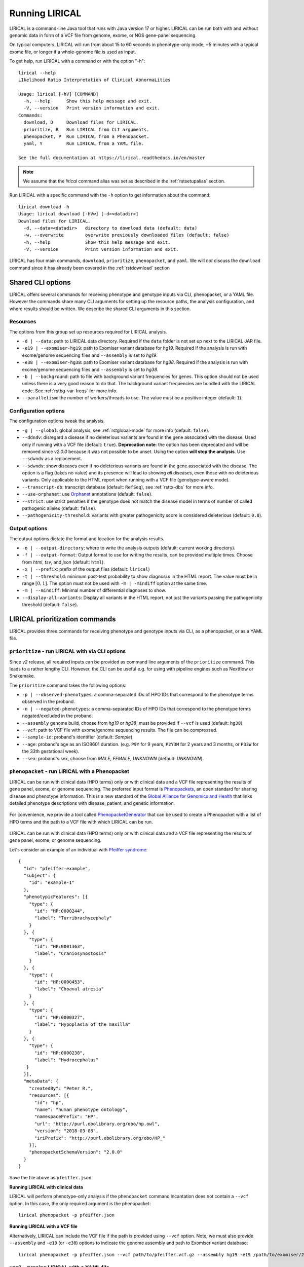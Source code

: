 .. _rstrunning:

===============
Running LIRICAL
===============

LIRICAL is a command-line Java tool that runs with Java version 17 or higher.
LIRICAL can be run both with and without genomic data in form of a VCF file from genome, exome,
or NGS gene-panel sequencing.

On typical computers, LIRICAL will run from about 15 to 60 seconds in phenotype-only mode,
~5 minutes with a typical exome file, or longer if a whole-genome file is used as input.

To get help, run LIRICAL with a command or with the option "-h"::

  lirical --help
  LIkelihood Ratio Interpretation of Clinical AbnormaLities

  Usage: lirical [-hV] [COMMAND]
    -h, --help      Show this help message and exit.
    -V, --version   Print version information and exit.
  Commands:
    download, D     Download files for LIRICAL.
    prioritize, R   Run LIRICAL from CLI arguments.
    phenopacket, P  Run LIRICAL from a Phenopacket.
    yaml, Y         Run LIRICAL from a YAML file.

  See the full documentation at https://lirical.readthedocs.io/en/master

.. note::
  We assume that the `lirical` command alias was set as described in the :ref:`rstsetupalias` section.

Run LIRICAL with a specific command with the ``-h`` option to get information about the command::

  lirical download -h
  Usage: lirical download [-hVw] [-d=<datadir>]
  Download files for LIRICAL.
    -d, --data=<datadir>   directory to download data (default: data)
    -w, --overwrite        overwrite previously downloaded files (default: false)
    -h, --help             Show this help message and exit.
    -V, --version          Print version information and exit.


LIRICAL has four main commands, ``download``, ``prioritize``, ``phenopacket``, and ``yaml``.
We will *not* discuss the ``download`` command since it has already been covered in the :ref:`rstdownload` section

Shared CLI options
^^^^^^^^^^^^^^^^^^

LIRICAL offers several commands for receiving phenotype and genotype inputs via CLI, phenopacket, or a YAML file.
However the commands share many CLI arguments for setting up the resource paths, the analysis configuration,
and where results should be written. We describe the shared CLI arguments in this section.

Resources
~~~~~~~~~

The options from this group set up resources required for LIRICAL analysis.

* ``-d | --data``: path to LIRICAL data directory.
  Required if the ``data`` folder is not set up next to the LIRICAL JAR file.
* ``-e19 | --exomiser-hg19``: path to Exomiser variant database for *hg19*.
  Required if the analysis is run with exome/genome sequencing files and ``--assembly`` is set to *hg19*.
* ``-e38 | --exomiser-hg38``: path to Exomiser variant database for *hg38*.
  Required if the analysis is run with exome/genome sequencing files and ``--assembly`` is set to *hg38*.
* ``-b | --background``: path to file with background variant frequencies for genes.
  This option should not be used unless there is a very good reason to do that.
  The background variant frequencies are bundled with the LIRICAL code. See :ref:`rstbg-var-freqs` for more info.
* ``--parallelism``: the number of workers/threads to use. The value must be a positive integer (default: ``1``).

Configuration options
~~~~~~~~~~~~~~~~~~~~~

The configuration options tweak the analysis.

* ``-g | --global``: global analysis, see :ref:`rstglobal-mode` for more info (default: ``false``).
* ``--ddndv``: disregard a disease if no deleterious variants are found in the gene associated with the disease.
  Used only if running with a VCF file (default: ``true``).
  **Deprecation note**: the option has been deprecated and will be removed since `v2.0.0` because
  it was not possible to be unset. Using the option **will stop the analysis**.
  Use ``--sdwndv`` as a replacement.
* ``--sdwndv``: show diseases even if no deleterious variants are found in the gene associated with the disease.
  The option is a flag (takes no value) and its presence will lead to showing *all* diseases,
  even those with no deleterious variants.
  Only applicable to the HTML report when running with a VCF file (genotype-aware mode).
* ``--transcript-db``: transcript database (default: ``RefSeq``), see :ref:`rsttx-dbs` for more info.
* ``--use-orphanet``: use `Orphanet <https://www.orpha.net/consor/cgi-bin/index.php>`_ annotations (default: ``false``).
* ``--strict``: use strict penalties if the genotype does not match the disease model
  in terms of number of called pathogenic alleles (default: ``false``).
* ``--pathogenicity-threshold``: Variants with greater pathogenicity score is considered deleterious (default: ``0.8``).

Output options
~~~~~~~~~~~~~~

The output options dictate the format and location for the analysis results.

* ``-o | --output-directory``: where to write the analysis outputs (default: current working directory).
* ``-f | --output-format``: Output format to use for writing the results, can be provided multiple times.
  Choose from `html`, `tsv`, and `json` (default: ``html``).
* ``-x | --prefix``: prefix of the output files (default: ``lirical``)
* ``-t | --threshold``: minimum post-test probability to show diagnosi.s in the HTML report.
  The value must be in range :math:`[0, 1]`. The option must not be used with ``-m | -mindiff`` option at the same time.
* ``-m | --mindiff``: Minimal number of differential diagnoses to show.
* ``--display-all-variants``: Display all variants in the HTML report, not just the variants passing
  the pathogenicity threshold (default: ``false``).


LIRICAL prioritization commands
^^^^^^^^^^^^^^^^^^^^^^^^^^^^^^^

LIRICAL provides three commands for receiving phenotype and genotype inputs via CLI, as a phenopacket, or as a YAML file.

``prioritize`` - run LIRICAL with via CLI options
~~~~~~~~~~~~~~~~~~~~~~~~~~~~~~~~~~~~~~~~~~~~~~~~~

Since `v2` release, all required inputs can be provided as command line arguments of the ``prioritize`` command.
This leads to a rather lengthy CLI. However, the CLI can be useful e.g. for using with pipeline engines such
as Nextflow or Snakemake.

The ``prioritize`` command takes the following options:

* ``-p | --observed-phenotypes``: a comma-separated IDs of HPO IDs
  that correspond to the phenotype terms observed in the proband.
* ``-n | --negated-phenotypes``: a comma-separated IDs of HPO IDs
  that correspond to the phenotype terms negated/excluded in the proband.
* ``--assembly`` genome build, choose from `hg19` or `hg38`, must be provided if ``--vcf`` is used (default: ``hg38``).
* ``--vcf``: path to VCF file with exome/genome sequencing results. The file can be compressed.
* ``--sample-id``: proband's identifier (default: `Sample`).
* ``--age``: proband's age as an ISO8601 duration.
  (e.g. ``P9Y`` for 9 years, ``P2Y3M`` for 2 years and 3 months, or ``P33W`` for the 33th gestational week).
* ``--sex``: proband's sex, choose from `MALE`, `FEMALE`, `UNKNOWN` (default: `UNKNOWN`).


``phenopacket`` - run LIRICAL with a Phenopacket
~~~~~~~~~~~~~~~~~~~~~~~~~~~~~~~~~~~~~~~~~~~~~~~~

LIRICAL can be run with clinical data (HPO terms) only or with clinical data and a VCF file representing the
results of gene panel, exome, or genome sequencing. The preferred input format is
`Phenopackets <https://phenopacket-schema.readthedocs.io/en/latest/>`_,
an open standard for sharing disease and phenotype information.
This is a new standard of the `Global Alliance for Genomics and Health <https://www.ga4gh.org/>`_ that
links detailed phenotype descriptions with disease, patient, and genetic information.


.. figure:: _static/hpo-textmining.png
    :width: 75 %
    :align: center
    :alt: PhenopacketGenerator

    For convenience, we provide a tool called
    `PhenopacketGenerator <https://github.com/TheJacksonLaboratory/PhenopacketGenerator>`_ that can be used
    to create a Phenopacket with a list of HPO terms and the path to a VCF file with which LIRICAL can be run.


LIRICAL can be run with clinical data (HPO terms) only or with clinical data and a VCF file representing the
results of gene panel, exome, or genome sequencing.

Let's consider an example of an individual with `Pfeiffer syndrome <https://omim.org/entry/101600>`_::

  {
    "id": "pfeiffer-example",
    "subject": {
      "id": "example-1"
    },
    "phenotypicFeatures": [{
      "type": {
        "id": "HP:0000244",
        "label": "Turribrachycephaly"
      }
    }, {
      "type": {
        "id": "HP:0001363",
        "label": "Craniosynostosis"
      }
    }, {
      "type": {
        "id": "HP:0000453",
        "label": "Choanal atresia"
      }
    }, {
      "type": {
        "id": "HP:0000327",
        "label": "Hypoplasia of the maxilla"
      }
    }, {
      "type": {
        "id": "HP:0000238",
        "label": "Hydrocephalus"
     }
    }],
    "metaData": {
      "createdBy": "Peter R.",
      "resources": [{
        "id": "hp",
        "name": "human phenotype ontology",
        "namespacePrefix": "HP",
        "url": "http://purl.obolibrary.org/obo/hp.owl",
        "version": "2018-03-08",
        "iriPrefix": "http://purl.obolibrary.org/obo/HP_"
      }],
      "phenopacketSchemaVersion": "2.0.0"
    }
  }

Save the file above as ``pfeiffer.json``.

**Running LIRICAL with clinical data**


LIRICAL will perform phenotype-only analysis if the ``phenopacket`` command incantation does not contain a ``--vcf`` option.
In this case, the only required argument is the phenopacket::

  lirical phenopacket -p pfeiffer.json


**Running LIRICAL with a VCF file**

Alternatively, LIRICAL can include the VCF file if the path is provided using ``--vcf`` option.
Note, we must also provide ``--assembly`` and ``-e19`` (or ``-e38``) options to indicate the genome assembly and path to Exomiser variant database::

  lirical phenopacket -p pfeiffer.json --vcf path/to/pfeiffer.vcf.gz --assembly hg19 -e19 /path/to/exomiser/2302_hg19_variants.mv.db


``yaml`` - running LIRICAL with a YAML file
~~~~~~~~~~~~~~~~~~~~~~~~~~~~~~~~~~~~~~~~~~~

The other allowed input format is :ref:`rstyaml`.

A typical command that runs LIRICAL using settings shown in the YAML file with the default data directory
would be simply::

  lirical yaml -y example.yml

This will run the phenotype-only analysis of the *Patient 4*.

To run the genotype-aware analysis, modify the YAML file such that the ``vcf`` field points to the location
of the VCF file on your file system. Then, the analysis is run as::

 lirical yaml -y example.yml --assembly hg19 -e19 /path/to/exomiser/2302_hg19_variants.mv.db


Choosing between YAML and Phenopacket input formats
^^^^^^^^^^^^^^^^^^^^^^^^^^^^^^^^^^^^^^^^^^^^^^^^^^^

How should users choose between :ref:`rstyamlorphenopackethpo`?
